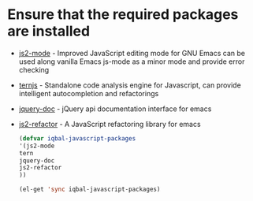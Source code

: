 * Ensure that the required packages are installed
+ [[https://github.com/mooz/js2-mode][js2-mode]] - Improved JavaScript editing mode for GNU Emacs can be used along
  vanilla Emacs js-mode as a minor mode and provide error checking
+ [[http://ternjs.net/][ternjs]] - Standalone code analysis engine for Javascript, can provide intelligent
  autocompletion and refactorings
+ [[https://github.com/ananthakumaran/jquery-doc.el][jquery-doc]] - jQuery api documentation interface for emacs
+ [[https://github.com/magnars/js2-refactor.el][js2-refactor]] - A JavaScript refactoring library for emacs
	
  #+begin_src emacs-lisp
    (defvar iqbal-javascript-packages
    '(js2-mode
  	tern
  	jquery-doc
  	js2-refactor	
  	))
  
    (el-get 'sync iqbal-javascript-packages)
  
  #+end_src

